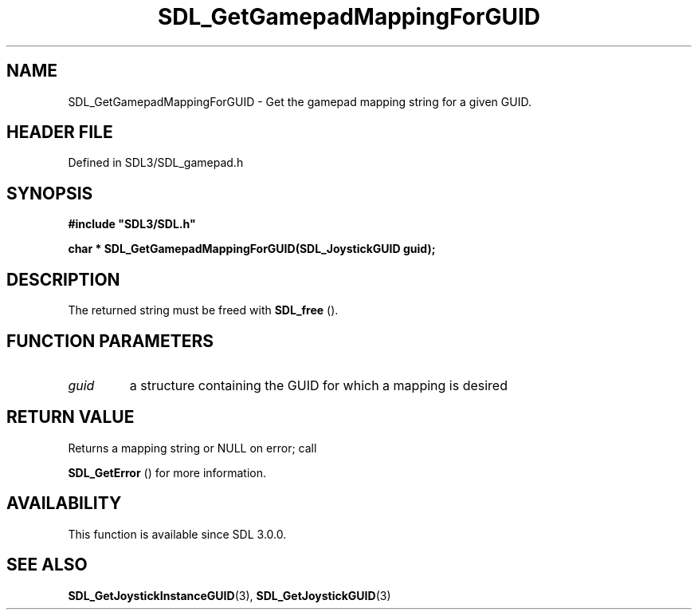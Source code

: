 .\" This manpage content is licensed under Creative Commons
.\"  Attribution 4.0 International (CC BY 4.0)
.\"   https://creativecommons.org/licenses/by/4.0/
.\" This manpage was generated from SDL's wiki page for SDL_GetGamepadMappingForGUID:
.\"   https://wiki.libsdl.org/SDL_GetGamepadMappingForGUID
.\" Generated with SDL/build-scripts/wikiheaders.pl
.\"  revision SDL-prerelease-3.1.1-227-gd42d66149
.\" Please report issues in this manpage's content at:
.\"   https://github.com/libsdl-org/sdlwiki/issues/new
.\" Please report issues in the generation of this manpage from the wiki at:
.\"   https://github.com/libsdl-org/SDL/issues/new?title=Misgenerated%20manpage%20for%20SDL_GetGamepadMappingForGUID
.\" SDL can be found at https://libsdl.org/
.de URL
\$2 \(laURL: \$1 \(ra\$3
..
.if \n[.g] .mso www.tmac
.TH SDL_GetGamepadMappingForGUID 3 "SDL 3.1.1" "SDL" "SDL3 FUNCTIONS"
.SH NAME
SDL_GetGamepadMappingForGUID \- Get the gamepad mapping string for a given GUID\[char46]
.SH HEADER FILE
Defined in SDL3/SDL_gamepad\[char46]h

.SH SYNOPSIS
.nf
.B #include \(dqSDL3/SDL.h\(dq
.PP
.BI "char * SDL_GetGamepadMappingForGUID(SDL_JoystickGUID guid);
.fi
.SH DESCRIPTION
The returned string must be freed with 
.BR SDL_free
()\[char46]

.SH FUNCTION PARAMETERS
.TP
.I guid
a structure containing the GUID for which a mapping is desired
.SH RETURN VALUE
Returns a mapping string or NULL on error; call

.BR SDL_GetError
() for more information\[char46]

.SH AVAILABILITY
This function is available since SDL 3\[char46]0\[char46]0\[char46]

.SH SEE ALSO
.BR SDL_GetJoystickInstanceGUID (3),
.BR SDL_GetJoystickGUID (3)
